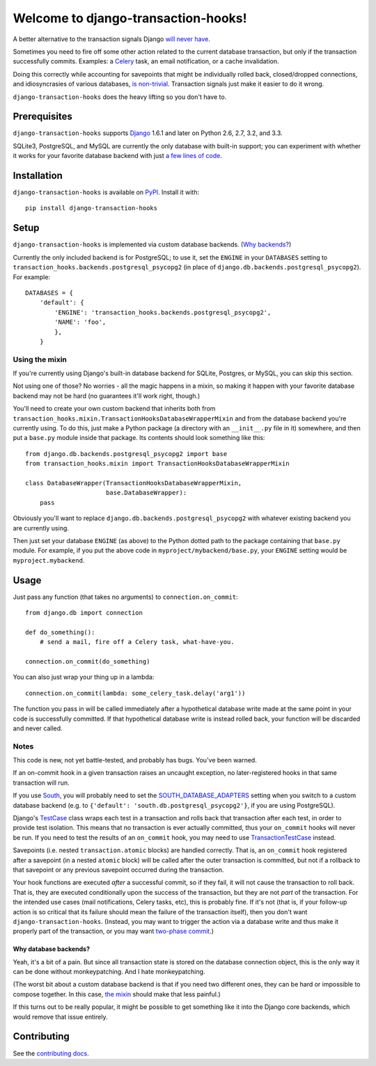 Welcome to django-transaction-hooks!
====================================

A better alternative to the transaction signals Django `will never have`_.

Sometimes you need to fire off some other action related to the current
database transaction, but only if the transaction successfully
commits. Examples: a `Celery`_ task, an email notification, or a cache
invalidation.

Doing this correctly while accounting for savepoints that might be individually
rolled back, closed/dropped connections, and idiosyncrasies of various
databases, `is non-trivial`_. Transaction signals just make it easier to do it
wrong.

``django-transaction-hooks`` does the heavy lifting so you don't have to.

.. _will never have: https://code.djangoproject.com/ticket/14051
.. _Celery: http://www.celeryproject.org/
.. _is non-trivial: https://github.com/aaugustin/django-transaction-signals


Prerequisites
-------------

``django-transaction-hooks`` supports `Django`_ 1.6.1 and later on Python 2.6,
2.7, 3.2, and 3.3.

SQLite3, PostgreSQL, and MySQL are currently the only database with built-in
support; you can experiment with whether it works for your favorite database
backend with just `a few lines of code`_.

.. _Django: http://www.djangoproject.com/


Installation
------------

``django-transaction-hooks`` is available on `PyPI`_. Install it with::

    pip install django-transaction-hooks

.. _PyPI: https://pypi.python.org/pypi/django-transaction-hooks/


Setup
-----

``django-transaction-hooks`` is implemented via custom database backends. (`Why
backends?`_)

Currently the only included backend is for PostgreSQL; to use it, set the
``ENGINE`` in your ``DATABASES`` setting to
``transaction_hooks.backends.postgresql_psycopg2`` (in place of
``django.db.backends.postgresql_psycopg2``). For example::

    DATABASES = {
        'default': {
            'ENGINE': 'transaction_hooks.backends.postgresql_psycopg2',
            'NAME': 'foo',
            },
        }


.. _a few lines of code:
.. _the mixin:

Using the mixin
~~~~~~~~~~~~~~~

If you're currently using Django's built-in database backend for SQLite,
Postgres, or MySQL, you can skip this section.

Not using one of those? No worries - all the magic happens in a mixin, so
making it happen with your favorite database backend may not be hard (no
guarantees it'll work right, though.)

You'll need to create your own custom backend that inherits both from
``transaction_hooks.mixin.TransactionHooksDatabaseWrapperMixin`` and from the
database backend you're currently using. To do this, just make a Python package
(a directory with an ``__init__.py`` file in it) somewhere, and then put a
``base.py`` module inside that package. Its contents should look something like
this::

    from django.db.backends.postgresql_psycopg2 import base
    from transaction_hooks.mixin import TransactionHooksDatabaseWrapperMixin

    class DatabaseWrapper(TransactionHooksDatabaseWrapperMixin,
                          base.DatabaseWrapper):
        pass

Obviously you'll want to replace ``django.db.backends.postgresql_psycopg2``
with whatever existing backend you are currently using.

Then just set your database ``ENGINE`` (as above) to the Python dotted path to
the package containing that ``base.py`` module. For example, if you put the
above code in ``myproject/mybackend/base.py``, your ``ENGINE`` setting would be
``myproject.mybackend``.


Usage
-----

Just pass any function (that takes no arguments) to ``connection.on_commit``::

    from django.db import connection

    def do_something():
        # send a mail, fire off a Celery task, what-have-you.

    connection.on_commit(do_something)

You can also just wrap your thing up in a lambda::

    connection.on_commit(lambda: some_celery_task.delay('arg1'))

The function you pass in will be called immediately after a hypothetical
database write made at the same point in your code is successfully
committed. If that hypothetical database write is instead rolled back, your
function will be discarded and never called.


Notes
~~~~~

This code is new, not yet battle-tested, and probably has bugs. You've been
warned.

If an on-commit hook in a given transaction raises an uncaught exception, no
later-registered hooks in that same transaction will run.

If you use `South`_, you will probably need to set the
`SOUTH_DATABASE_ADAPTERS`_ setting when you switch to a custom database backend
(e.g. to ``{'default': 'south.db.postgresql_psycopg2'}``, if you are using
PostgreSQL).

.. _South: http://south.readthedocs.org
.. _SOUTH_DATABASE_ADAPTERS: http://south.readthedocs.org/en/latest/settings.html#south-database-adapters

Django's `TestCase`_ class wraps each test in a transaction and rolls back that
transaction after each test, in order to provide test isolation. This means
that no transaction is ever actually committed, thus your ``on_commit`` hooks
will never be run. If you need to test the results of an ``on_commit`` hook,
you may need to use `TransactionTestCase`_ instead.

.. _TestCase: https://docs.djangoproject.com/en/dev/topics/testing/tools/#django.test.TestCase
.. _TransactionTestCase: https://docs.djangoproject.com/en/dev/topics/testing/tools/#transactiontestcase

Savepoints (i.e. nested ``transaction.atomic`` blocks) are handled
correctly. That is, an ``on_commit`` hook registered after a savepoint (in a
nested ``atomic`` block) will be called after the outer transaction is
committed, but not if a rollback to that savepoint or any previous savepoint
occurred during the transaction.

Your hook functions are executed *after* a successful commit, so if they fail,
it will not cause the transaction to roll back. That is, they are executed
conditionally upon the success of the transaction, but they are not *part* of
the transaction. For the intended use cases (mail notifications, Celery tasks,
etc), this is probably fine. If it's not (that is, if your follow-up action is
so critical that its failure should mean the failure of the transaction
itself), then you don't want ``django-transaction-hooks``. (Instead, you may
want to trigger the action via a database write and thus make it properly part
of the transaction, or you may want `two-phase commit`_.)

.. _two-phase commit: http://en.wikipedia.org/wiki/Two-phase_commit_protocol

.. _why backends?:

Why database backends?
''''''''''''''''''''''

Yeah, it's a bit of a pain. But since all transaction state is stored on the
database connection object, this is the only way it can be done without
monkeypatching. And I hate monkeypatching.

(The worst bit about a custom database backend is that if you need two
different ones, they can be hard or impossible to compose together. In this
case, `the mixin`_ should make that less painful.)

If this turns out to be really popular, it might be possible to get something
like it into the Django core backends, which would remove that issue entirely.


Contributing
------------

See the `contributing docs`_.

.. _contributing docs: https://github.com/carljm/django-transaction-hooks/blob/master/CONTRIBUTING.rst
